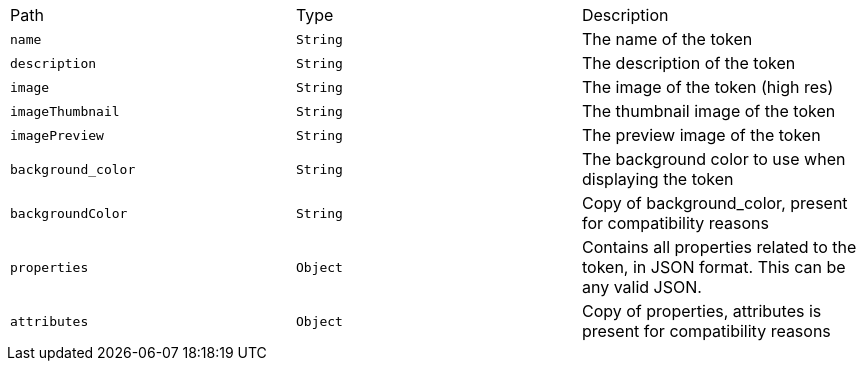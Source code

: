 |===
|Path|Type|Description
|`+name+`
|`+String+`
|The name of the token
|`+description+`
|`+String+`
|The description of the token
|`+image+`
|`+String+`
|The image of the token (high res)
|`+imageThumbnail+`
|`+String+`
|The thumbnail image of the token
|`+imagePreview+`
|`+String+`
|The preview image of the token
|`+background_color+`
|`+String+`
|The background color to use when displaying the token
|`+backgroundColor+`
|`+String+`
|Copy of background_color, present for compatibility reasons
|`+properties+`
|`+Object+`
|Contains all properties related to the token, in JSON format. This can be any valid JSON.
|`+attributes+`
|`+Object+`
|Copy of properties, attributes is present for compatibility reasons
|===
